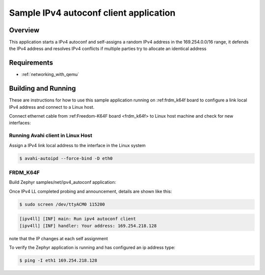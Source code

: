 .. _ipv4-autoconf-sample:

Sample IPv4 autoconf client application
#######################################

Overview
********

This application starts a IPv4 autoconf and self-assigns
a random IPv4 address in the 169.254.0.0/16 range, it defends
the IPv4 address and resolves IPv4 conflicts if multiple
parties try to allocate an identical address

Requirements
************

- :ref:`networking_with_qemu`

Building and Running
********************

These are instructions for how to use this sample application running
on :ref:frdm_k64f board to configure a link local IPv4 address and
connect to a Linux host.

Connect ethernet cable from :ref:Freedom-K64F board <frdm_k64f> to Linux
host machine and check for new interfaces:

Running Avahi client in Linux Host
==================================

Assign a IPv4 link local address to the interface in the Linux system

.. code-block:: console

    $ avahi-autoipd --force-bind -D eth0


FRDM_K64F
=========

Build Zephyr samples/net/ipv4_autoconf application:

.. zephyr-app-commands : :
    :zephyr-app: samples/net/ipv4_autoconf
    :host-os: unix
    :board: frdm_k64f
    :goals: build flash
    :compact:

Once IPv4 LL completed probing and announcement, details are shown like this:

.. code-block:: console

    $ sudo screen /dev/ttyACM0 115200

.. code-block:: console

    [ipv4ll] [INF] main: Run ipv4 autoconf client
    [ipv4ll] [INF] handler: Your address: 169.254.218.128

note that the IP changes at each self assignment

To verify the Zephyr application is running and has configured an ip address
type:

.. code-block:: console

    $ ping -I eth1 169.254.218.128
